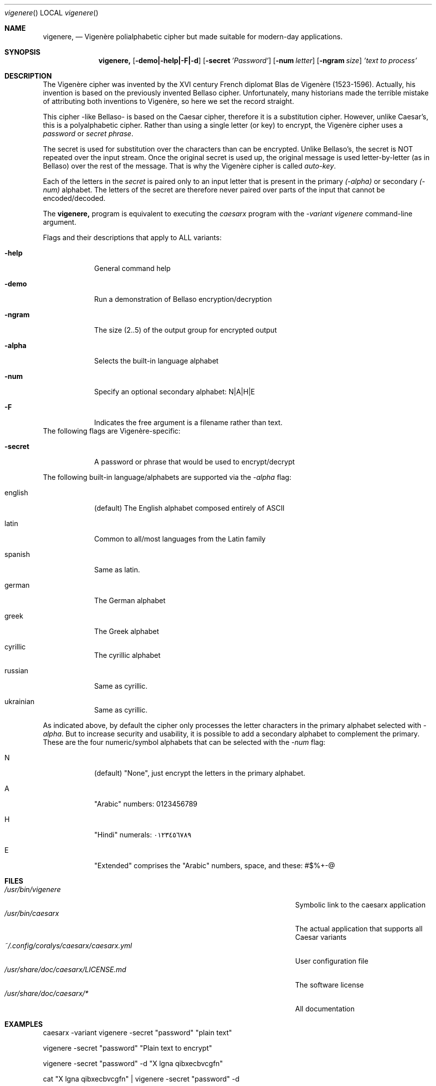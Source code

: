 .\"Modified from man(1) of FreeBSD, the NetBSD mdoc.template, and mdoc.samples.
.\"See Also:
.\"man mdoc.samples for a complete listing of options
.\"man mdoc for the short list of editing options
.\"/usr/share/misc/mdoc.template
.Dd 26/10/25               \" DATE
.Dt vigenere      \" Program name and manual section number
.Os Linux
.Sh NAME                 \" Section Header - required - don't modify
.Nm vigenere,
.\" Use .Nm macro to designate other names for the documented program.
.NM caesarx
.Nd Vigenère polialphabetic cipher but made suitable for modern-day applications.
.Sh SYNOPSIS             \" Section Header - required - don't modify
.Nm
.Op Fl demo|-help|-F|-d              \" [-abcd]
.Op Fl secret Ar 'Password'          \" [-a path]
.Op Fl num Ar letter
.Op Fl ngram Ar size
.Ar 'text to process'                \" Underlined argument - use .Ar anywhere to underline
.Sh DESCRIPTION          \" Section Header - required - don't modify
The Vigenère cipher was invented by the XVI century French diplomat Blas de Vigenère
(1523-1596). Actually, his invention is based on the previously invented Bellaso
cipher. Unfortunately, many historians made the terrible mistake of attributing
both inventions to Vigenère, so here we set the record straight.


This cipher -like Bellaso- is based on the Caesar cipher, therefore it is a substitution
cipher. However, unlike Caesar's, this is a polyalphabetic cipher. Rather than
using a single letter (or key) to encrypt, the Vigenère cipher uses a
.Ar password
or 
.Ar secret phrase .


The secret is used for substitution over the characters than can be encrypted.
Unlike Bellaso's, the secret is NOT repeated over the input stream. Once the
original secret is used up, the original message is used letter-by-letter (as
in Bellaso) over the rest of the message. That is why the Vigenère cipher is
called
.Ar auto-key .


Each of the letters in the 
.Ar secret
is paired only to an input letter that is present in the primary 
.Ar (-alpha)
or secondary
.Ar (-num)
alphabet. The letters of the secret are therefore never paired over parts
of the input that cannot be encoded/decoded.


The 
.Nm 
program is equivalent to executing the
.Ar caesarx
program with the 
.Ar -variant vigenere
command-line argument.


.Pp
Flags and their descriptions that apply to ALL variants:
.Bl -tag -width -indent  \" Differs from above in tag removed
.It Fl help                 \"-a flag as a list item
General command help
.It Fl demo
Run a demonstration of Bellaso encryption/decryption
.It Fl ngram
The size (2..5) of the output group for encrypted output
.It Fl alpha
Selects the built-in language alphabet
.It Fl num
Specify an optional secondary alphabet: N|A|H|E 
.It Fl F
Indicates the free argument is a filename rather than text.
.El                      \" Ends the list
The following flags are Vigenère-specific:

.Bl -tag -width -indent
.It Fl secret
A password or phrase that would be used to encrypt/decrypt
.El

The following built-in language/alphabets are supported via the 
.Ar -alpha
flag:

.Bl  -tag -width -indent
.It english
(default) The English alphabet composed entirely of ASCII
.It latin 
Common to all/most languages from the Latin family
.It spanish
Same as latin.
.It german
The German alphabet
.It greek
The Greek alphabet
.It cyrillic
The cyrillic alphabet
.It russian
Same as cyrillic.
.It ukrainian
Same as cyrillic.
.El


As indicated above, by default the cipher only processes the letter characters
in the primary alphabet selected with 
.Ar -alpha .
But to increase security and usability, it is possible to add a secondary
alphabet to complement the primary. These are the four numeric/symbol alphabets
that can be selected with the 
.Ar -num 
flag:

.Bl -tag -width -indent
.It N
(default) "None", just encrypt the letters in the primary alphabet.
.It A
"Arabic" numbers: 0123456789
.It H
"Hindi" numerals: ٠١٢٣٤٥٦٧٨٩
.It E
"Extended" comprises the "Arabic" numbers, space, and these: #$%+-@
.El

.Pp
.\" .Sh ENVIRONMENT      \" May not be needed
.\" .Bl -tag -width "ENV_VAR_1" -indent \" ENV_VAR_1 is width of the string ENV_VAR_1
.\" .It Ev ENV_VAR_1
.\" Description of ENV_VAR_1
.\" .It Ev ENV_VAR_2
.\" Description of ENV_VAR_2
.\" .El
.Sh FILES                \" File used or created by the topic of the man page
.Bl -tag -width "/Users/joeuser/Library/really_long_file_name" -compact
.It Pa /usr/bin/vigenere
Symbolic link to the caesarx application
.It Pa /usr/bin/caesarx
The actual application that supports all Caesar variants
.It Pa ~/.config/coralys/caesarx/caesarx.yml
User configuration file
.It Pa /usr/share/doc/caesarx/LICENSE.md 
The software license
.It Pa /usr/share/doc/caesarx/* 
All documentation
.El                      \" Ends the list
.\" .Sh DIAGNOSTICS       \" May not be needed
.\" .Bl -diag
.\" .It Diagnostic Tag
.\" Diagnostic informtion here.
.\" .It Diagnostic Tag
.\" Diagnostic informtion here.
.\" .El
.Sh EXAMPLES
caesarx -variant vigenere -secret "password" "plain text"

vigenere -secret "password" "Plain text to encrypt"

vigenere -secret "password" -d "X lgna qibxecbvcgfn"

cat "X lgna qibxecbvcgfn" | vigenere -secret "password" -d

vigenere -secret "password" -num E -F plain_text_file.txt

.Sh SEE ALSO
.\" List links in ascending order by section, alphabetically within a section.
.\" Please do not reference files that do not exist without filing a bug report
.Xr caesarx 1 ,
.Xr tabularecta 1 ,
.Xr affine 1 ,
.Xr vigenere 1 ,
.Xr didimus 1 ,
.Xr fibonacci 1 ,
.Xr caesarx 5
.\" .Sh BUGS              \" Document known, unremedied bugs
.Sh HISTORY           \" Document history if command behaves in a unique manner
.\" List application history
.Bl -tag -width -indent  \" Begins a tagged list
.It 27-Sep-2025                \" Each item preceded by .It macro
Initial version supporting multiple Caesar variants
.It 14-Oct-2025
Added support for Text file encryption/decryption
.It 25-Oct-2025
Added support for Binary file encryption/decryption
.El                      \" Ends the list
.Sh AUTHOR
Didimo Grimaldo <lordofscripts@users.noreply.github.com>
